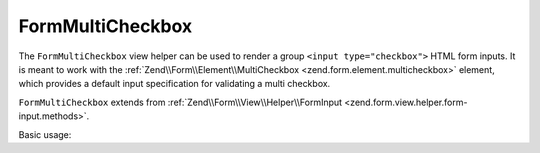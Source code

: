 .. _zend.form.view.helper.form-multicheckbox:

FormMultiCheckbox
^^^^^^^^^^^^^^^^^

The ``FormMultiCheckbox`` view helper can be used to render a group ``<input type="checkbox">`` HTML
form inputs. It is meant to work with the :ref:`Zend\\Form\\Element\\MultiCheckbox <zend.form.element.multicheckbox>`
element, which provides a default input specification for validating a multi checkbox.

``FormMultiCheckbox`` extends from :ref:`Zend\\Form\\View\\Helper\\FormInput <zend.form.view.helper.form-input.methods>`.

.. _zend.form.view.helper.form-multicheckbox.usage:

Basic usage:

.. code-block:: php
   :linenos:

   use Zend\Form\Element;

   $element = new Element\MultiCheckbox('my-multicheckbox');
   $element->setValueOptions(array(
      '0' => 'Apple',
      '1' => 'Orange',
      '2' => 'Lemon',
   ));

   // Within your view...

   /**
    * Example #1: using the default label placement
    */
   echo $this->formMultiCheckbox($element);
   // <label><input type="checkbox" name="my-multicheckbox[]" value="0">Apple</label>
   // <label><input type="checkbox" name="my-multicheckbox[]" value="1">Orange</label>
   // <label><input type="checkbox" name="my-multicheckbox[]" value="2">Lemon</label>

   /**
    * Example #2: using the prepend label placement
    */
   echo $this->formMultiCheckbox($element, 'prepend');
   // <label>Apple<input type="checkbox" name="my-multicheckbox[]" value="0"></label>
   // <label>Orange<input type="checkbox" name="my-multicheckbox[]" value="1"></label>
   // <label>Lemon<input type="checkbox" name="my-multicheckbox[]" value="2"></label>

